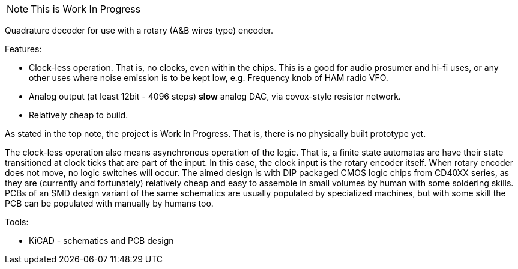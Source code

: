 [NOTE]
This is Work In Progress

Quadrature decoder for use with a rotary (A&B wires type) encoder.

Features:

 * Clock-less operation. That is, no clocks, even within the chips.
   This is a good for audio prosumer and hi-fi uses,
   or any other uses where noise emission is to be kept low,
   e.g. Frequency knob of HAM radio VFO.
 * Analog output (at least 12bit - 4096 steps) *slow* analog DAC,
   via covox-style resistor network.
 * Relatively cheap to build.

As stated in the top note, the project is Work In Progress.
That is, there is no physically built prototype yet.

The clock-less operation also means asynchronous operation of the
logic. That is, a finite state automatas are have their state
transitioned at clock ticks that are part of the input. In this case,
the clock input is the rotary encoder itself. When rotary encoder does
not move, no logic switches will occur. The aimed design is with DIP
packaged CMOS logic chips from CD40XX series, as they are (currently
and fortunately) relatively cheap and easy to assemble in small volumes
by human with some soldering skills. PCBs of an SMD design variant of
the same schematics are usually populated by specialized machines, but
with some skill the PCB can be populated with manually by humans too.

Tools:

 * KiCAD - schematics and PCB design
